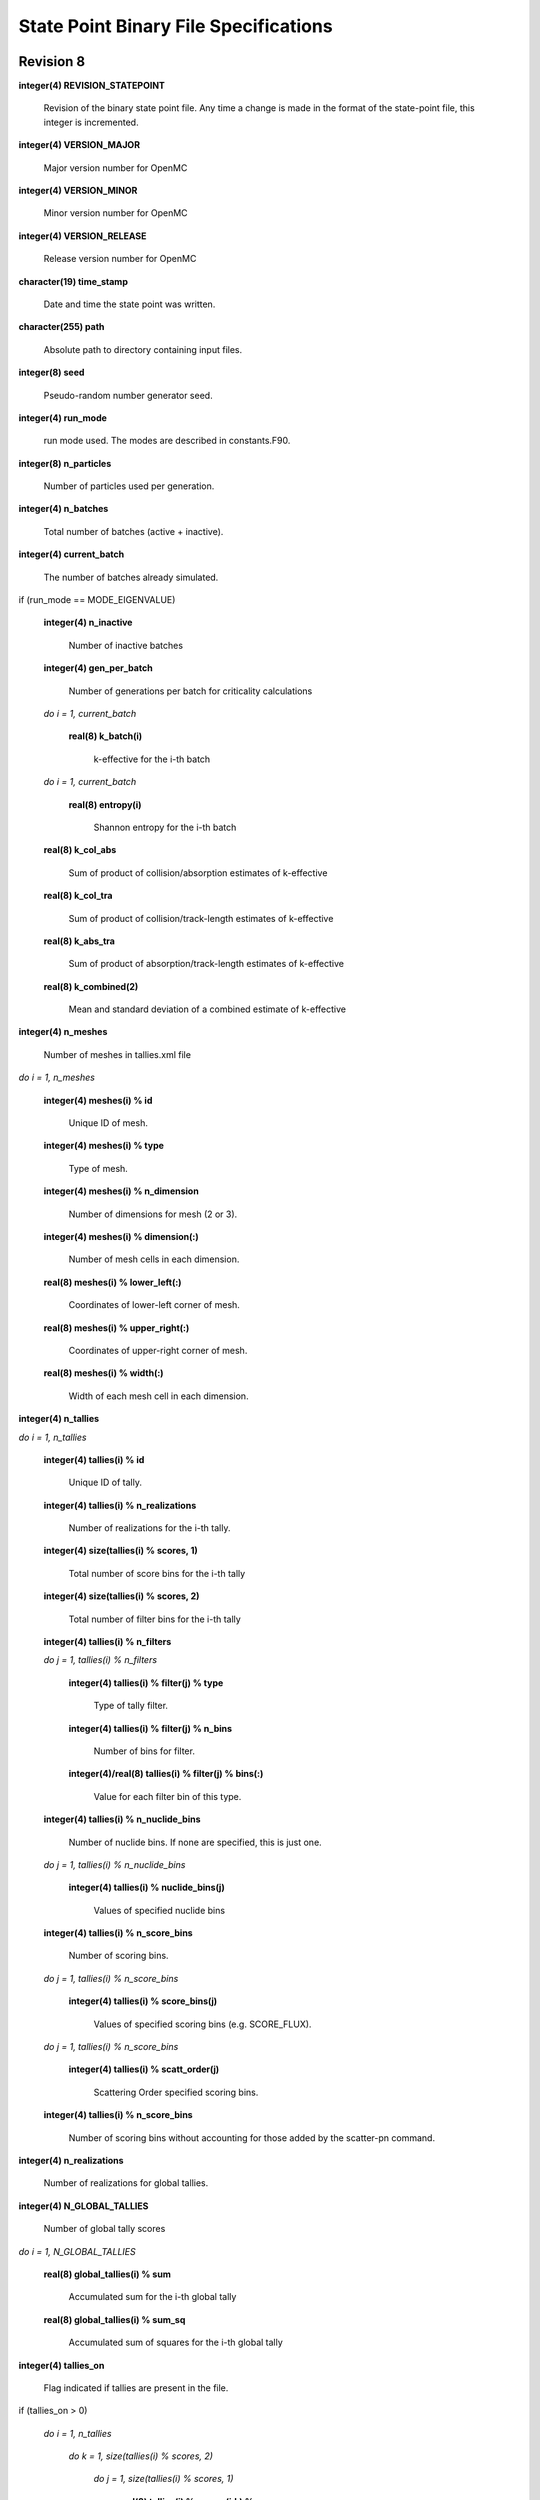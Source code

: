 .. _devguide_statepoint:

======================================
State Point Binary File Specifications
======================================

----------
Revision 8
----------

**integer(4) REVISION_STATEPOINT**

    Revision of the binary state point file. Any time a change is made in the
    format of the state-point file, this integer is incremented.

**integer(4) VERSION_MAJOR**

    Major version number for OpenMC

**integer(4) VERSION_MINOR**

    Minor version number for OpenMC

**integer(4) VERSION_RELEASE**

    Release version number for OpenMC

**character(19) time_stamp**

    Date and time the state point was written.

**character(255) path**

    Absolute path to directory containing input files.

**integer(8) seed**

    Pseudo-random number generator seed.

**integer(4) run_mode**

    run mode used. The modes are described in constants.F90.

**integer(8) n_particles**

    Number of particles used per generation.

**integer(4) n_batches**

    Total number of batches (active + inactive).

**integer(4) current_batch**

    The number of batches already simulated.

if (run_mode == MODE_EIGENVALUE)

    **integer(4) n_inactive**

        Number of inactive batches

    **integer(4) gen_per_batch**

        Number of generations per batch for criticality calculations

    *do i = 1, current_batch*

        **real(8) k_batch(i)**

             k-effective for the i-th batch

    *do i = 1, current_batch*

        **real(8) entropy(i)**

            Shannon entropy for the i-th batch

    **real(8) k_col_abs**

        Sum of product of collision/absorption estimates of k-effective

    **real(8) k_col_tra**

        Sum of product of collision/track-length estimates of k-effective

    **real(8) k_abs_tra**

        Sum of product of absorption/track-length estimates of k-effective

    **real(8) k_combined(2)**

        Mean and standard deviation of a combined estimate of k-effective

**integer(4) n_meshes**

    Number of meshes in tallies.xml file

*do i = 1, n_meshes*

    **integer(4) meshes(i) % id**

        Unique ID of mesh.

    **integer(4) meshes(i) % type**

        Type of mesh.

    **integer(4) meshes(i) % n_dimension**

        Number of dimensions for mesh (2 or 3).

    **integer(4) meshes(i) % dimension(:)**

        Number of mesh cells in each dimension.

    **real(8) meshes(i) % lower_left(:)**

        Coordinates of lower-left corner of mesh.

    **real(8) meshes(i) % upper_right(:)**

        Coordinates of upper-right corner of mesh.

    **real(8) meshes(i) % width(:)**

        Width of each mesh cell in each dimension.

**integer(4) n_tallies**

*do i = 1, n_tallies*

    **integer(4) tallies(i) % id**

        Unique ID of tally.

    **integer(4) tallies(i) % n_realizations**

        Number of realizations for the i-th tally.

    **integer(4) size(tallies(i) % scores, 1)**

        Total number of score bins for the i-th tally

    **integer(4) size(tallies(i) % scores, 2)**

        Total number of filter bins for the i-th tally

    **integer(4) tallies(i) % n_filters**

    *do j = 1, tallies(i) % n_filters*

        **integer(4) tallies(i) % filter(j) % type**

            Type of tally filter.

        **integer(4) tallies(i) % filter(j) % n_bins**

            Number of bins for filter.

        **integer(4)/real(8) tallies(i) % filter(j) % bins(:)**

            Value for each filter bin of this type.

    **integer(4) tallies(i) % n_nuclide_bins**

        Number of nuclide bins. If none are specified, this is just one.

    *do j = 1, tallies(i) % n_nuclide_bins*

        **integer(4) tallies(i) % nuclide_bins(j)**

            Values of specified nuclide bins

    **integer(4) tallies(i) % n_score_bins**

        Number of scoring bins.

    *do j = 1, tallies(i) % n_score_bins*

        **integer(4) tallies(i) % score_bins(j)**

            Values of specified scoring bins (e.g. SCORE_FLUX).
            
    *do j = 1, tallies(i) % n_score_bins*

        **integer(4) tallies(i) % scatt_order(j)**

            Scattering Order specified scoring bins.
            
    **integer(4) tallies(i) % n_score_bins**

        Number of scoring bins without accounting for those added by
        the scatter-pn command.

**integer(4) n_realizations**

    Number of realizations for global tallies.

**integer(4) N_GLOBAL_TALLIES**

    Number of global tally scores

*do i = 1, N_GLOBAL_TALLIES*

    **real(8) global_tallies(i) % sum**

        Accumulated sum for the i-th global tally

    **real(8) global_tallies(i) % sum_sq**

        Accumulated sum of squares for the i-th global tally

**integer(4) tallies_on**

    Flag indicated if tallies are present in the file.

if (tallies_on > 0)

    *do i = 1, n_tallies*

        *do k = 1, size(tallies(i) % scores, 2)*

            *do j = 1, size(tallies(i) % scores, 1)*

                **real(8) tallies(i) % scores(j,k) % sum**
            
                    Accumulated sum for the j-th score and k-th filter of the
                    i-th tally

                **real(8) tallies(i) % scores(j,k) % sum_sq**

                    Accumulated sum of squares for the j-th score and k-th
                    filter of the i-th tally

if (run_mode == MODE_EIGENVALUE)

    *do i = 1, n_particles*

        **real(8) source_bank(i) % wgt**

            Weight of the i-th source particle

        **real(8) source_bank(i) % xyz(1:3)**

            Coordinates of the i-th source particle.

        **real(8) source_bank(i) % uvw(1:3)**

            Direction of the i-th source particle

        **real(8) source_bank(i) % E**

            Energy of the i-th source particle.

----------
Revision 7
----------

**integer(4) REVISION_STATEPOINT**

    Revision of the binary state point file. Any time a change is made in the
    format of the state-point file, this integer is incremented.

**integer(4) VERSION_MAJOR**

    Major version number for OpenMC

**integer(4) VERSION_MINOR**

    Minor version number for OpenMC

**integer(4) VERSION_RELEASE**

    Release version number for OpenMC

**character(19) time_stamp**

    Date and time the state point was written.

**character(255) path**

    Absolute path to directory containing input files.

**integer(8) seed**

    Pseudo-random number generator seed.

**integer(4) run_mode**

    run mode used. The modes are described in constants.F90.

**integer(8) n_particles**

    Number of particles used per generation.

**integer(4) n_batches**

    Total number of batches (active + inactive).

**integer(4) current_batch**

    The number of batches already simulated.

if (run_mode == MODE_EIGENVALUE)

    **integer(4) n_inactive**

        Number of inactive batches

    **integer(4) gen_per_batch**

        Number of generations per batch for criticality calculations

    *do i = 1, current_batch*

        **real(8) k_batch(i)**

             k-effective for the i-th batch

    *do i = 1, current_batch*

        **real(8) entropy(i)**

            Shannon entropy for the i-th batch

**integer(4) n_meshes**

    Number of meshes in tallies.xml file

*do i = 1, n_meshes*

    **integer(4) meshes(i) % id**

        Unique ID of mesh.

    **integer(4) meshes(i) % type**

        Type of mesh.

    **integer(4) meshes(i) % n_dimension**

        Number of dimensions for mesh (2 or 3).

    **integer(4) meshes(i) % dimension(:)**

        Number of mesh cells in each dimension.

    **real(8) meshes(i) % lower_left(:)**

        Coordinates of lower-left corner of mesh.

    **real(8) meshes(i) % upper_right(:)**

        Coordinates of upper-right corner of mesh.

    **real(8) meshes(i) % width(:)**

        Width of each mesh cell in each dimension.

**integer(4) n_tallies**

*do i = 1, n_tallies*

    **integer(4) tallies(i) % id**

        Unique ID of tally.

    **integer(4) tallies(i) % n_realizations**

        Number of realizations for the i-th tally.

    **integer(4) size(tallies(i) % scores, 1)**

        Total number of score bins for the i-th tally

    **integer(4) size(tallies(i) % scores, 2)**

        Total number of filter bins for the i-th tally

    **integer(4) tallies(i) % n_filters**

    *do j = 1, tallies(i) % n_filters*

        **integer(4) tallies(i) % filter(j) % type**

            Type of tally filter.

        **integer(4) tallies(i) % filter(j) % n_bins**

            Number of bins for filter.

        **integer(4)/real(8) tallies(i) % filter(j) % bins(:)**

            Value for each filter bin of this type.

    **integer(4) tallies(i) % n_nuclide_bins**

        Number of nuclide bins. If none are specified, this is just one.

    *do j = 1, tallies(i) % n_nuclide_bins*

        **integer(4) tallies(i) % nuclide_bins(j)**

            Values of specified nuclide bins

    **integer(4) tallies(i) % n_score_bins**

        Number of scoring bins.

    *do j = 1, tallies(i) % n_score_bins*

        **integer(4) tallies(i) % score_bins(j)**

            Values of specified scoring bins (e.g. SCORE_FLUX).
            
    *do j = 1, tallies(i) % n_score_bins*

        **integer(4) tallies(i) % scatt_order(j)**

            Scattering Order specified scoring bins.
            
    **integer(4) tallies(i) % n_score_bins**

        Number of scoring bins without accounting for those added by
        the scatter-pn command.

**integer(4) n_realizations**

    Number of realizations for global tallies.

**integer(4) N_GLOBAL_TALLIES**

    Number of global tally scores

*do i = 1, N_GLOBAL_TALLIES*

    **real(8) global_tallies(i) % sum**

        Accumulated sum for the i-th global tally

    **real(8) global_tallies(i) % sum_sq**

        Accumulated sum of squares for the i-th global tally

**integer(4) tallies_on**

    Flag indicated if tallies are present in the file.

if (tallies_on > 0)

    *do i = 1, n_tallies*

        *do k = 1, size(tallies(i) % scores, 2)*

            *do j = 1, size(tallies(i) % scores, 1)*

                **real(8) tallies(i) % scores(j,k) % sum**
            
                    Accumulated sum for the j-th score and k-th filter of the
                    i-th tally

                **real(8) tallies(i) % scores(j,k) % sum_sq**

                    Accumulated sum of squares for the j-th score and k-th
                    filter of the i-th tally

if (run_mode == MODE_EIGENVALUE)

    *do i = 1, n_particles*

        **real(8) source_bank(i) % wgt**

            Weight of the i-th source particle

        **real(8) source_bank(i) % xyz(1:3)**

            Coordinates of the i-th source particle.

        **real(8) source_bank(i) % uvw(1:3)**

            Direction of the i-th source particle

        **real(8) source_bank(i) % E**

            Energy of the i-th source particle.

----------
Revision 6
----------

**integer(4) REVISION_STATEPOINT**

    Revision of the binary state point file. Any time a change is made in the
    format of the state-point file, this integer is incremented.

**integer(4) VERSION_MAJOR**

    Major version number for OpenMC

**integer(4) VERSION_MINOR**

    Minor version number for OpenMC

**integer(4) VERSION_RELEASE**

    Release version number for OpenMC

**character(19) time_stamp**

    Date and time the state point was written.

**character(255) path**

    Absolute path to directory containing input files.

**integer(8) seed**

    Pseudo-random number generator seed.

**integer(4) run_mode**

    run mode used. The modes are described in constants.F90.

**integer(8) n_particles**

    Number of particles used per generation.

**integer(4) n_batches**

    Total number of batches (active + inactive).

**integer(4) current_batch**

    The number of batches already simulated.

if (run_mode == MODE_EIGENVALUE)

    **integer(4) n_inactive**

        Number of inactive batches

    **integer(4) gen_per_batch**

        Number of generations per batch for criticality calculations

    *do i = 1, current_batch*

        **real(8) k_batch(i)**

             k-effective for the i-th batch

    *do i = 1, current_batch*

        **real(8) entropy(i)**

            Shannon entropy for the i-th batch

**integer(4) n_meshes**

    Number of meshes in tallies.xml file

*do i = 1, n_meshes*

    **integer(4) meshes(i) % id**

        Unique ID of mesh.

    **integer(4) meshes(i) % type**

        Type of mesh.

    **integer(4) meshes(i) % n_dimension**

        Number of dimensions for mesh (2 or 3).

    **integer(4) meshes(i) % dimension(:)**

        Number of mesh cells in each dimension.

    **real(8) meshes(i) % lower_left(:)**

        Coordinates of lower-left corner of mesh.

    **real(8) meshes(i) % upper_right(:)**

        Coordinates of upper-right corner of mesh.

    **real(8) meshes(i) % width(:)**

        Width of each mesh cell in each dimension.

**integer(4) n_tallies**

*do i = 1, n_tallies*

    **integer(4) tallies(i) % id**

        Unique ID of tally.

    **integer(4) tallies(i) % n_realizations**

        Number of realizations for the i-th tally.

    **integer(4) size(tallies(i) % scores, 1)**

        Total number of score bins for the i-th tally

    **integer(4) size(tallies(i) % scores, 2)**

        Total number of filter bins for the i-th tally

    **integer(4) tallies(i) % n_filters**

    *do j = 1, tallies(i) % n_filters*

        **integer(4) tallies(i) % filter(j) % type**

            Type of tally filter.

        **integer(4) tallies(i) % filter(j) % n_bins**

            Number of bins for filter.

        **integer(4)/real(8) tallies(i) % filter(j) % bins(:)**

            Value for each filter bin of this type.

    **integer(4) tallies(i) % n_nuclide_bins**

        Number of nuclide bins. If none are specified, this is just one.

    *do j = 1, tallies(i) % n_nuclide_bins*

        **integer(4) tallies(i) % nuclide_bins(j)**

            Values of specified nuclide bins

    **integer(4) tallies(i) % n_score_bins**

        Number of scoring bins.

    *do j = 1, tallies(i) % n_score_bins*

        **integer(4) tallies(i) % score_bins(j)**

            Values of specified scoring bins (e.g. SCORE_FLUX).

**integer(4) n_realizations**

    Number of realizations for global tallies.

**integer(4) N_GLOBAL_TALLIES**

    Number of global tally scores

*do i = 1, N_GLOBAL_TALLIES*

    **real(8) global_tallies(i) % sum**

        Accumulated sum for the i-th global tally

    **real(8) global_tallies(i) % sum_sq**

        Accumulated sum of squares for the i-th global tally

**integer(4) tallies_on**

    Flag indicated if tallies are present in the file.

if (tallies_on > 0)

    *do i = 1, n_tallies*

        *do k = 1, size(tallies(i) % scores, 2)*

            *do j = 1, size(tallies(i) % scores, 1)*

                **real(8) tallies(i) % scores(j,k) % sum**
            
                    Accumulated sum for the j-th score and k-th filter of the
                    i-th tally

                **real(8) tallies(i) % scores(j,k) % sum_sq**

                    Accumulated sum of squares for the j-th score and k-th
                    filter of the i-th tally

if (run_mode == MODE_EIGENVALUE)

    *do i = 1, n_particles*

        **real(8) source_bank(i) % wgt**

            Weight of the i-th source particle

        **real(8) source_bank(i) % xyz(1:3)**

            Coordinates of the i-th source particle.

        **real(8) source_bank(i) % uvw(1:3)**

            Direction of the i-th source particle

        **real(8) source_bank(i) % E**

            Energy of the i-th source particle.

----------
Revision 5
----------

**integer(4) REVISION_STATEPOINT**

    Revision of the binary state point file. Any time a change is made in the
    format of the state-point file, this integer is incremented.

**integer(4) VERSION_MAJOR**

    Major version number for OpenMC

**integer(4) VERSION_MINOR**

    Minor version number for OpenMC

**integer(4) VERSION_RELEASE**

    Release version number for OpenMC

**character(19) time_stamp**

    Date and time the state point was written.

**integer(8) seed**

    Pseudo-random number generator seed.

**integer(4) run_mode**

    run mode used. The modes are described in constants.F90.

**integer(8) n_particles**

    Number of particles used per generation.

**integer(4) n_batches**

    Total number of batches (active + inactive).

**integer(4) current_batch**

    The number of batches already simulated.

if (run_mode == MODE_EIGENVALUE)

    **integer(4) n_inactive**

        Number of inactive batches

    **integer(4) gen_per_batch**

        Number of generations per batch for criticality calculations

    *do i = 1, current_batch*

        **real(8) k_batch(i)**

             k-effective for the i-th batch

    *do i = 1, current_batch*

        **real(8) entropy(i)**

            Shannon entropy for the i-th batch

**integer(4) n_meshes**

    Number of meshes in tallies.xml file

*do i = 1, n_meshes*

    **integer(4) meshes(i) % type**

        Type of mesh.

    **integer(4) meshes(i) % n_dimension**

        Number of dimensions for mesh (2 or 3).

    **integer(4) meshes(i) % dimension(:)**

        Number of mesh cells in each dimension.

    **real(8) meshes(i) % lower_left(:)**

        Coordinates of lower-left corner of mesh.

    **real(8) meshes(i) % upper_right(:)**

        Coordinates of upper-right corner of mesh.

    **real(8) meshes(i) % width(:)**

        Width of each mesh cell in each dimension.

**integer(4) n_tallies**

*do i = 1, n_tallies*

    **integer(4) tallies(i) % n_realizations**

        Number of realizations for the i-th tally.

    **integer(4) size(tallies(i) % scores, 1)**

        Total number of score bins for the i-th tally

    **integer(4) size(tallies(i) % scores, 2)**

        Total number of filter bins for the i-th tally

    **integer(4) tallies(i) % n_filters**

    *do j = 1, tallies(i) % n_filters*

        **integer(4) tallies(i) % filter(j) % type**

            Type of tally filter.

        **integer(4) tallies(i) % filter(j) % n_bins**

            Number of bins for filter.

        **integer(4)/real(8) tallies(i) % filter(j) % bins(:)**

            Value for each filter bin of this type.

    **integer(4) tallies(i) % n_nuclide_bins**

        Number of nuclide bins. If none are specified, this is just one.

    *do j = 1, tallies(i) % n_nuclide_bins*

        **integer(4) tallies(i) % nuclide_bins(j)**

            Values of specified nuclide bins

    **integer(4) tallies(i) % n_score_bins**

        Number of scoring bins.

    *do j = 1, tallies(i) % n_score_bins*

        **integer(4) tallies(i) % score_bins(j)**

            Values of specified scoring bins (e.g. SCORE_FLUX).

**integer(4) n_realizations**

    Number of realizations for global tallies.

**integer(4) N_GLOBAL_TALLIES**

    Number of global tally scores

*do i = 1, N_GLOBAL_TALLIES*

    **real(8) global_tallies(i) % sum**

        Accumulated sum for the i-th global tally

    **real(8) global_tallies(i) % sum_sq**

        Accumulated sum of squares for the i-th global tally

**integer(4) tallies_on**

    Flag indicated if tallies are present in the file.

if (tallies_on > 0)

    *do i = 1, n_tallies*

        *do k = 1, size(tallies(i) % scores, 2)*

            *do j = 1, size(tallies(i) % scores, 1)*

                **real(8) tallies(i) % scores(j,k) % sum**
            
                    Accumulated sum for the j-th score and k-th filter of the
                    i-th tally

                **real(8) tallies(i) % scores(j,k) % sum_sq**

                    Accumulated sum of squares for the j-th score and k-th
                    filter of the i-th tally

if (run_mode == MODE_EIGENVALUE)

    *do i = 1, n_particles*

        **real(8) source_bank(i) % wgt**

            Weight of the i-th source particle

        **real(8) source_bank(i) % xyz(1:3)**

            Coordinates of the i-th source particle.

        **real(8) source_bank(i) % uvw(1:3)**

            Direction of the i-th source particle

        **real(8) source_bank(i) % E**

            Energy of the i-th source particle.

----------
Revision 4
----------

**integer(4) REVISION_STATEPOINT**

    Revision of the binary state point file. Any time a change is made in the
    format of the state-point file, this integer is incremented.

**integer(4) VERSION_MAJOR**

    Major version number for OpenMC

**integer(4) VERSION_MINOR**

    Minor version number for OpenMC

**integer(4) VERSION_RELEASE**

    Release version number for OpenMC

**character(19) time_stamp**

    Date and time the state point was written.

**integer(8) seed**

    Pseudo-random number generator seed.

**integer(4) run_mode**

    run mode used. The modes are described in constants.F90.

**integer(8) n_particles**

    Number of particles used per generation.

**integer(4) n_batches**

    Total number of batches (active + inactive).

**integer(4) current_batch**

    The number of batches already simulated.

if (run_mode == MODE_EIGENVALUE)

    **integer(4) n_inactive**

        Number of inactive batches

    **integer(4) gen_per_batch**

        Number of generations per batch for criticality calculations

    *do i = 1, current_batch*

        **real(8) k_batch(i)**

             k-effective for the i-th batch

    *do i = 1, current_batch*

        **real(8) entropy(i)**

            Shannon entropy for the i-th batch

**integer(4) n_meshes**

    Number of meshes in tallies.xml file

*do i = 1, n_meshes*

    **integer(4) meshes(i) % type**

        Type of mesh.

    **integer(4) meshes(i) % n_dimension**

        Number of dimensions for mesh (2 or 3).

    **integer(4) meshes(i) % dimension(:)**

        Number of mesh cells in each dimension.

    **real(8) meshes(i) % lower_left(:)**

        Coordinates of lower-left corner of mesh.

    **real(8) meshes(i) % upper_right(:)**

        Coordinates of upper-right corner of mesh.

    **real(8) meshes(i) % width(:)**

        Width of each mesh cell in each dimension.

**integer(4) n_tallies**

*do i = 1, n_tallies*

    **integer(4) size(tallies(i) % scores, 1)**

        Total number of score bins for the i-th tally

    **integer(4) size(tallies(i) % scores, 2)**

        Total number of filter bins for the i-th tally

    **integer(4) tallies(i) % n_filters**

    *do j = 1, tallies(i) % n_filters*

        **integer(4) tallies(i) % filter(j) % type**

            Type of tally filter.

        **integer(4) tallies(i) % filter(j) % n_bins**

            Number of bins for filter.

        **integer(4)/real(8) tallies(i) % filter(j) % bins(:)**

            Value for each filter bin of this type.

    **integer(4) tallies(i) % n_nuclide_bins**

        Number of nuclide bins. If none are specified, this is just one.

    *do j = 1, tallies(i) % n_nuclide_bins*

        **integer(4) tallies(i) % nuclide_bins(j)**

            Values of specified nuclide bins

    **integer(4) tallies(i) % n_score_bins**

        Number of scoring bins.

    *do j = 1, tallies(i) % n_score_bins*

        **integer(4) tallies(i) % score_bins(j)**

            Values of specified scoring bins (e.g. SCORE_FLUX).

**integer(4) N_GLOBAL_TALLIES**

    Number of global tally scores

*do i = 1, N_GLOBAL_TALLIES*

    **real(8) global_tallies(i) % sum**

        Accumulated sum for the i-th global tally

    **real(8) global_tallies(i) % sum_sq**

        Accumulated sum of squares for the i-th global tally

**integer(4) tallies_on**

    Flag indicated if tallies are present in the file.

if (tallies_on > 0)

    **integer(4) n_realizations**

        Number of realizations for tally random variables.

    *do i = 1, n_tallies*

        *do k = 1, size(tallies(i) % scores, 2)*

            *do j = 1, size(tallies(i) % scores, 1)*

                **real(8) tallies(i) % scores(j,k) % sum**
            
                    Accumulated sum for the j-th score and k-th filter of the
                    i-th tally

                **real(8) tallies(i) % scores(j,k) % sum_sq**

                    Accumulated sum of squares for the j-th score and k-th
                    filter of the i-th tally

if (run_mode == MODE_EIGENVALUE)

    *do i = 1, n_particles*

        **real(8) source_bank(i) % wgt**

            Weight of the i-th source particle

        **real(8) source_bank(i) % xyz(1:3)**

            Coordinates of the i-th source particle.

        **real(8) source_bank(i) % uvw(1:3)**

            Direction of the i-th source particle

        **real(8) source_bank(i) % E**

            Energy of the i-th source particle.

----------
Revision 3
----------

**integer(4) REVISION_STATEPOINT**

    Revision of the binary state point file. Any time a change is made in the
    format of the state-point file, this integer is incremented.

**integer(4) VERSION_MAJOR**

    Major version number for OpenMC

**integer(4) VERSION_MINOR**

    Minor version number for OpenMC

**integer(4) VERSION_RELEASE**

    Release version number for OpenMC

**character(19) time_stamp**

    Date and time the state point was written.

**integer(8) seed**

    Pseudo-random number generator seed.

**integer(4) run_mode**

    run mode used. The modes are described in constants.F90.

**integer(8) n_particles**

    Number of particles used per generation.

**integer(4) n_batches**

    Total number of batches (active + inactive).

**integer(4) current_batch**

    The number of batches already simulated.

if (run_mode == MODE_EIGENVALUE)

    **integer(4) n_inactive**

        Number of inactive batches

    **integer(4) gen_per_batch**

        Number of generations per batch for criticality calculations

    *do i = 1, current_batch*

        **real(8) k_batch(i)**

             k-effective for the i-th batch

    *do i = 1, current_batch*

        **real(8) entropy(i)**

            Shannon entropy for the i-th batch

**integer(4) N_GLOBAL_TALLIES**

    Number of global tally scores

*do i = 1, N_GLOBAL_TALLIES*

    **real(8) global_tallies(i) % sum**

        Accumulated sum for the i-th global tally

    **real(8) global_tallies(i) % sum_sq**

        Accumulated sum of squares for the i-th global tally

**integer(4) n_meshes**

    Number of meshes in tallies.xml file

*do i = 1, n_meshes*

    **integer(4) meshes(i) % type**

        Type of mesh.

    **integer(4) meshes(i) % n_dimension**

        Number of dimensions for mesh (2 or 3).

    **integer(4) meshes(i) % dimension(:)**

        Number of mesh cells in each dimension.

    **real(8) meshes(i) % lower_left(:)**

        Coordinates of lower-left corner of mesh.

    **real(8) meshes(i) % upper_right(:)**

        Coordinates of upper-right corner of mesh.

    **real(8) meshes(i) % width(:)**

        Width of each mesh cell in each dimension.

**integer(4) n_tallies**

*do i = 1, n_tallies*

    **integer(4) size(tallies(i) % scores, 1)**

        Total number of score bins for the i-th tally

    **integer(4) size(tallies(i) % scores, 2)**

        Total number of filter bins for the i-th tally

    **integer(4) tallies(i) % n_filters**

    *do j = 1, tallies(i) % n_filters*

        **integer(4) tallies(i) % filter(j) % type**

            Type of tally filter.

        **integer(4) tallies(i) % filter(j) % n_bins**

            Number of bins for filter.

        **integer(4)/real(8) tallies(i) % filter(j) % bins(:)**

            Value for each filter bin of this type.

    **integer(4) tallies(i) % n_nuclide_bins**

        Number of nuclide bins. If none are specified, this is just one.

    *do j = 1, tallies(i) % n_nuclide_bins*

        **integer(4) tallies(i) % nuclide_bins(j)**

            Values of specified nuclide bins

    **integer(4) tallies(i) % n_score_bins**

        Number of scoring bins.

    *do j = 1, tallies(i) % n_score_bins*

        **integer(4) tallies(i) % score_bins(j)**

            Values of specified scoring bins (e.g. SCORE_FLUX).

**integer(4) tallies_on**

    Flag indicated if tallies are present in the file.

if (tallies_on > 0)

    *do i = 1, n_tallies*

        *do k = 1, size(tallies(i) % scores, 2)*

            *do j = 1, size(tallies(i) % scores, 1)*

                **real(8) tallies(i) % scores(j,k) % sum**
            
                    Accumulated sum for the j-th score and k-th filter of the
                    i-th tally

                **real(8) tallies(i) % scores(j,k) % sum_sq**

                    Accumulated sum of squares for the j-th score and k-th
                    filter of the i-th tally

if (run_mode == MODE_EIGENVALUE)

    *do i = 1, n_particles*

        **real(8) source_bank(i) % wgt**

            Weight of the i-th source particle

        **real(8) source_bank(i) % xyz(1:3)**

            Coordinates of the i-th source particle.

        **real(8) source_bank(i) % uvw(1:3)**

            Direction of the i-th source particle

        **real(8) source_bank(i) % E**

            Energy of the i-th source particle.

----------
Revision 2
----------

**integer(4) REVISION_STATEPOINT**

    Revision of the binary state point file. Any time a change is made in the
    format of the state-point file, this integer is incremented.

**integer(4) VERSION_MAJOR**

    Major version number for OpenMC

**integer(4) VERSION_MINOR**

    Minor version number for OpenMC

**integer(4) VERSION_RELEASE**

    Release version number for OpenMC

**integer(4) run_mode**

    run mode used. The modes are described in constants.F90.

**integer(8) n_particles**

    Number of particles used per generation.

**integer(4) n_batches**

    Total number of batches (active + inactive).

**integer(4) n_inactive**

    Number of inactive batches

**integer(4) gen_per_batch**

    Number of generations per batch for criticality calculations

**integer(4) current_batch**

    The number of batches already simulated.

*do i = 1, current_batch*

    **real(8) k_batch(i)**

        k-effective for the i-th batch

    if (entropy_on)

        **real(8) entropy(i)**

            Shannon entropy for the i-th batch

**integer(4) N_GLOBAL_TALLIES**

    Number of global tally scores

*do i = 1, N_GLOBAL_TALLIES*

    **real(8) global_tallies(i) % sum**

        Accumulated sum for the i-th global tally

*do i = 1, N_GLOBAL_TALLIES*

    **real(8) global_tallies(i) % sum_sq**

        Accumulated sum of squares for the i-th global tally

**integer(4) n_tallies**

*do i = 1, n_tallies*

    **integer(4) size(tallies(i) % scores, 1)**

        Total number of score bins for the i-th tally

    **integer(4) size(tallies(i) % scores, 2)**

        Total number of filter bins for the i-th tally

*do i = 1, n_tallies*

    *do k = 1, size(tallies(i) % scores, 2)*

        *do j = 1, size(tallies(i) % scores, 1)*

            **real(8) tallies(i) % scores(j,k) % sum**
            
                Accumulated sum for the j-th score and k-th filter of the i-th
                tally

            **real(8) tallies(i) % scores(j,k) % sum_sq**

                Accumulated sum of squares for the j-th score and k-th filter of
                the i-th tally

----------
Revision 1
----------

**integer(4) REVISION_STATEPOINT**

    Revision of the binary state point file. Any time a change is made in the
    format of the state-point file, this integer is incremented.

**integer(4) VERSION_MAJOR**

    Major version number for OpenMC

**integer(4) VERSION_MINOR**

    Minor version number for OpenMC

**integer(4) VERSION_RELEASE**

    Release version number for OpenMC

**integer(4) run_mode**

    run mode used. The modes are described in constants.F90.

**integer(8) n_particles**

    Number of particles used per generation.

**integer(4) n_batches**

    Total number of batches (active + inactive).

**integer(4) n_inactive**

    Number of inactive batches

**integer(4) gen_per_batch**

    Number of generations per batch for criticality calculations

**integer(4) current_batch**

    The number of batches already simulated.

*do i = 1, current_batch*

    **real(8) k_batch(i)**

        k-effective for the i-th batch

    if (entropy_on)

        **real(8) entropy(i)**

            Shannon entropy for the i-th batch

**integer(4) N_GLOBAL_TALLIES**

    Number of global tally scores

*do i = 1, N_GLOBAL_TALLIES*

    **real(8) global_tallies(i) % sum**

        Accumulated sum for the i-th global tally

*do i = 1, N_GLOBAL_TALLIES*

    **real(8) global_tallies(i) % sum_sq**

        Accumulated sum of squares for the i-th global tally

**integer(4) n_tallies**

*do i = 1, n_tallies*

    **integer(4) size(tallies(i) % scores, 1)**

        Total number of score bins for the i-th tally

    **integer(4) size(tallies(i) % scores, 2)**

        Total number of filter bins for the i-th tally

    *do k = 1, size(tallies(i) % scores, 2)*

        *do j = 1, size(tallies(i) % scores, 1)*

            **real(8) tallies(i) % scores(j,k) % sum**
            
                Accumulated sum for the j-th score and k-th filter of the i-th
                tally

    *do k = 1, size(tallies(i) % scores, 2)*

        *do j = 1, size(tallies(i) % scores, 1)*

            **real(8) tallies(i) % scores(j,k) % sum_sq**

                Accumulated sum of squares for the j-th score and k-th filter of
                the i-th tally
